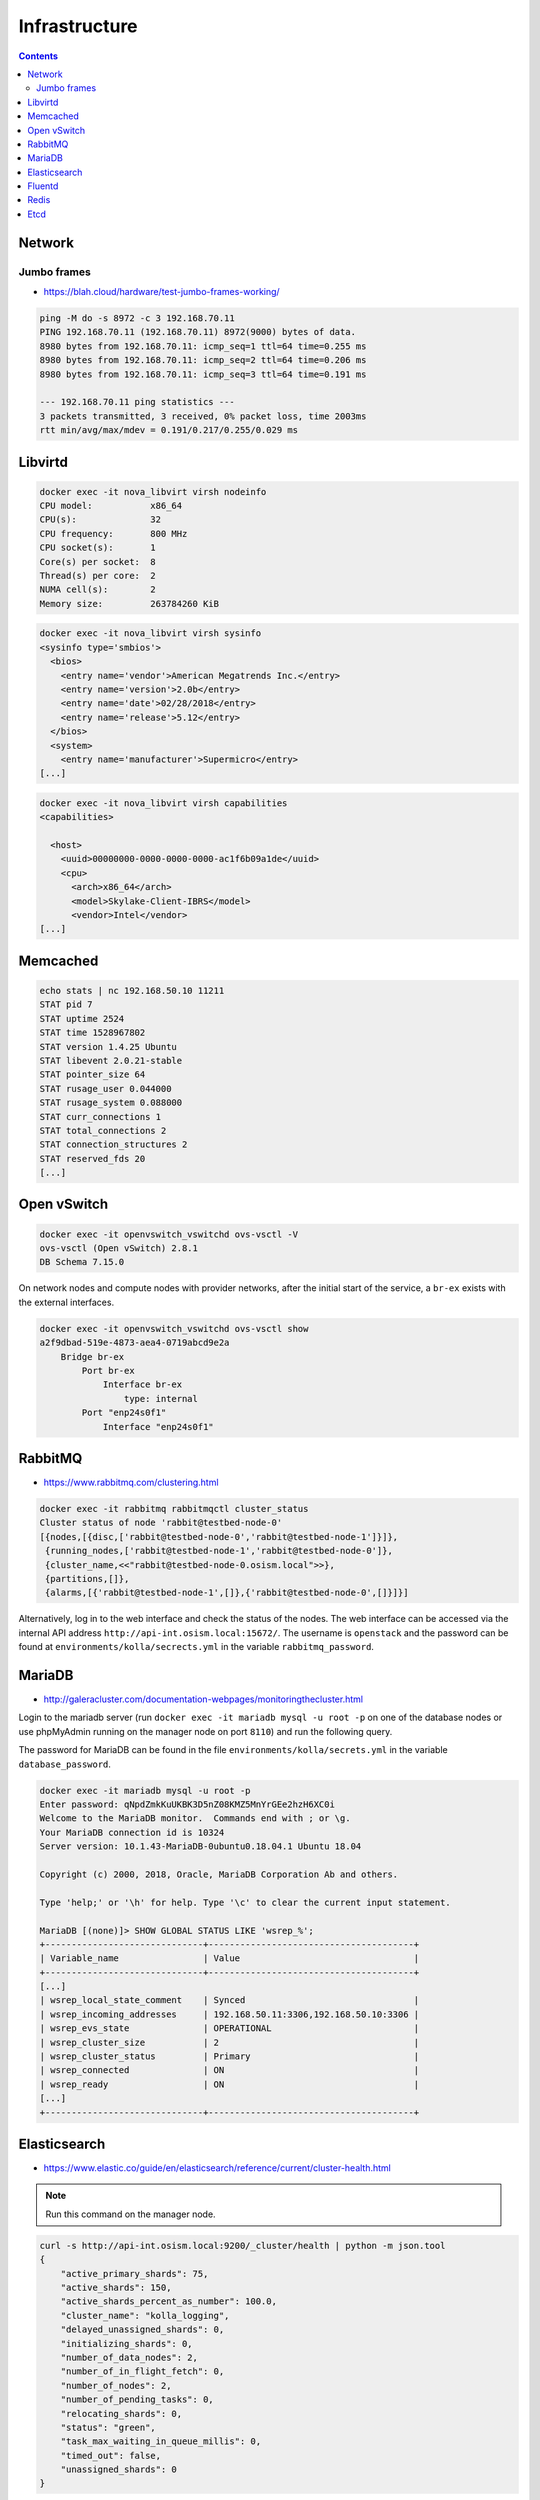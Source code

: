 ==============
Infrastructure
==============

.. contents::
   :depth: 2

Network
=======

Jumbo frames
------------

* https://blah.cloud/hardware/test-jumbo-frames-working/

.. code-block:: console

   ping -M do -s 8972 -c 3 192.168.70.11
   PING 192.168.70.11 (192.168.70.11) 8972(9000) bytes of data.
   8980 bytes from 192.168.70.11: icmp_seq=1 ttl=64 time=0.255 ms
   8980 bytes from 192.168.70.11: icmp_seq=2 ttl=64 time=0.206 ms
   8980 bytes from 192.168.70.11: icmp_seq=3 ttl=64 time=0.191 ms

   --- 192.168.70.11 ping statistics ---
   3 packets transmitted, 3 received, 0% packet loss, time 2003ms
   rtt min/avg/max/mdev = 0.191/0.217/0.255/0.029 ms

Libvirtd
========

.. code-block:: console

   docker exec -it nova_libvirt virsh nodeinfo
   CPU model:           x86_64
   CPU(s):              32
   CPU frequency:       800 MHz
   CPU socket(s):       1
   Core(s) per socket:  8
   Thread(s) per core:  2
   NUMA cell(s):        2
   Memory size:         263784260 KiB

.. code-block:: console

   docker exec -it nova_libvirt virsh sysinfo
   <sysinfo type='smbios'>
     <bios>
       <entry name='vendor'>American Megatrends Inc.</entry>
       <entry name='version'>2.0b</entry>
       <entry name='date'>02/28/2018</entry>
       <entry name='release'>5.12</entry>
     </bios>
     <system>
       <entry name='manufacturer'>Supermicro</entry>
   [...]

.. code-block:: console

   docker exec -it nova_libvirt virsh capabilities
   <capabilities>

     <host>
       <uuid>00000000-0000-0000-0000-ac1f6b09a1de</uuid>
       <cpu>
         <arch>x86_64</arch>
         <model>Skylake-Client-IBRS</model>
         <vendor>Intel</vendor>
   [...]

Memcached
=========

.. code-block:: console

   echo stats | nc 192.168.50.10 11211
   STAT pid 7
   STAT uptime 2524
   STAT time 1528967802
   STAT version 1.4.25 Ubuntu
   STAT libevent 2.0.21-stable
   STAT pointer_size 64
   STAT rusage_user 0.044000
   STAT rusage_system 0.088000
   STAT curr_connections 1
   STAT total_connections 2
   STAT connection_structures 2
   STAT reserved_fds 20
   [...]

Open vSwitch
============

.. code-block:: console

   docker exec -it openvswitch_vswitchd ovs-vsctl -V
   ovs-vsctl (Open vSwitch) 2.8.1
   DB Schema 7.15.0

On network nodes and compute nodes with provider networks, after the initial start of
the service, a ``br-ex`` exists with the external interfaces.

.. code-block:: console

   docker exec -it openvswitch_vswitchd ovs-vsctl show
   a2f9dbad-519e-4873-aea4-0719abcd9e2a
       Bridge br-ex
           Port br-ex
               Interface br-ex
                   type: internal
           Port "enp24s0f1"
               Interface "enp24s0f1"

RabbitMQ
========

* https://www.rabbitmq.com/clustering.html

.. code-block:: console

   docker exec -it rabbitmq rabbitmqctl cluster_status
   Cluster status of node 'rabbit@testbed-node-0'
   [{nodes,[{disc,['rabbit@testbed-node-0','rabbit@testbed-node-1']}]},
    {running_nodes,['rabbit@testbed-node-1','rabbit@testbed-node-0']},
    {cluster_name,<<"rabbit@testbed-node-0.osism.local">>},
    {partitions,[]},
    {alarms,[{'rabbit@testbed-node-1',[]},{'rabbit@testbed-node-0',[]}]}]

Alternatively, log in to the web interface and check the status of the nodes.
The web interface can be accessed via the internal API address
``http://api-int.osism.local:15672/``. The username is ``openstack`` and
the password can be found at ``environments/kolla/secrects.yml`` in the variable
``rabbitmq_password``.

.. image:: /images/rabbitmq-nodes.png

MariaDB
=======

* http://galeracluster.com/documentation-webpages/monitoringthecluster.html

Login to the mariadb server (run ``docker exec -it mariadb mysql -u root -p`` on one of the
database nodes or use phpMyAdmin running on the manager node on port ``8110``) and run the following
query.

The password for MariaDB can be found in the file ``environments/kolla/secrets.yml`` in the variable
``database_password``.

.. code-block:: console

   docker exec -it mariadb mysql -u root -p
   Enter password: qNpdZmkKuUKBK3D5nZ08KMZ5MnYrGEe2hzH6XC0i
   Welcome to the MariaDB monitor.  Commands end with ; or \g.
   Your MariaDB connection id is 10324
   Server version: 10.1.43-MariaDB-0ubuntu0.18.04.1 Ubuntu 18.04

   Copyright (c) 2000, 2018, Oracle, MariaDB Corporation Ab and others.

   Type 'help;' or '\h' for help. Type '\c' to clear the current input statement.

   MariaDB [(none)]> SHOW GLOBAL STATUS LIKE 'wsrep_%';
   +------------------------------+---------------------------------------+
   | Variable_name                | Value                                 |
   +------------------------------+---------------------------------------+
   [...]
   | wsrep_local_state_comment    | Synced                                |
   | wsrep_incoming_addresses     | 192.168.50.11:3306,192.168.50.10:3306 |
   | wsrep_evs_state              | OPERATIONAL                           |
   | wsrep_cluster_size           | 2                                     |
   | wsrep_cluster_status         | Primary                               |
   | wsrep_connected              | ON                                    |
   | wsrep_ready                  | ON                                    |
   [...]
   +------------------------------+---------------------------------------+

Elasticsearch
=============

* https://www.elastic.co/guide/en/elasticsearch/reference/current/cluster-health.html

.. note:: Run this command on the manager node.

.. code-block:: console

   curl -s http://api-int.osism.local:9200/_cluster/health | python -m json.tool
   {
       "active_primary_shards": 75,
       "active_shards": 150,
       "active_shards_percent_as_number": 100.0,
       "cluster_name": "kolla_logging",
       "delayed_unassigned_shards": 0,
       "initializing_shards": 0,
       "number_of_data_nodes": 2,
       "number_of_in_flight_fetch": 0,
       "number_of_nodes": 2,
       "number_of_pending_tasks": 0,
       "relocating_shards": 0,
       "status": "green",
       "task_max_waiting_in_queue_millis": 0,
       "timed_out": false,
       "unassigned_shards": 0
   }

* ``number_of_data_nodes`` should be the number of available Elasticsearch nodes
* ``status`` should be ``green``
* ``active_shards_percent_as_number`` should be ``100.0``

Fluentd
=======

.. code-block:: console

   docker logs fluentd
   [...]
   2020-01-25 15:26:07 +0000 [info]: #0 listening syslog socket on 192.168.50.10:5140 with udp
   [...]

.. _testinfrastructureredis:

Redis
=====

The password for Redis is stored in the ``environments/kolla/secrets.yml`` file
in the ``redis_master_password`` variable. Use the IP address from the internal
network of the control node where Redis is running to connect to Redis.

.. code-block:: console

   docker exec -it redis redis-cli -h testbed-node-0
   testbed-node-0:6379> auth QHNA1SZRlOKzLADhUd5ZDgpHfQe6dNfr3bwEdY24
   OK
   testbed-node-0:6379> ping
   PONG
   testbed-node-0:6379> info replication
   # Replication
   role:master
   connected_slaves:1
   slave0:ip=192.168.50.11,port=6379,state=online,offset=101675,lag=0
   master_replid:346a919c213428671d3295b02585494591c6fa4a
   master_replid2:0000000000000000000000000000000000000000
   master_repl_offset:101675
   second_repl_offset:-1
   repl_backlog_active:1
   repl_backlog_size:1048576
   repl_backlog_first_byte_offset:1
   repl_backlog_histlen:101675

.. code-block:: console

   nc testbed-node-0 6379
   auth QHNA1SZRlOKzLADhUd5ZDgpHfQe6dNfr3bwEdY24
   +OK
   ping
   +PONG
   info replication
   $392
   # Replication
   role:master
   connected_slaves:1
   slave0:ip=192.168.50.11,port=6379,state=online,offset=234561,lag=0
   master_replid:edf4914fb012c616077ad198919dbfba0ffd08e7
   master_replid2:0000000000000000000000000000000000000000
   master_repl_offset:234561
   second_repl_offset:-1
   repl_backlog_active:1
   repl_backlog_size:1048576
   repl_backlog_first_byte_offset:1
   repl_backlog_histlen:234561

Etcd
====

.. code-block:: console

   docker exec -it etcd etcdctl --endpoints http://testbed-node-0:2379  cluster-health
   member ac5b67ea9df5c86e is healthy: got healthy result from http://192.168.50.11:2379
   member f4befbb7afd08dda is healthy: got healthy result from http://192.168.50.10:2379
   cluster is healthy
